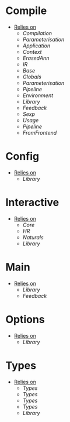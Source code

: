 * Compile
- _Relies on_
  + [[Compilation]]
  + [[Parameterisation]]
  + [[Application]]
  + [[Context]]
  + [[ErasedAnn]]
  + [[IR]]
  + [[Base]]
  + [[Globals]]
  + [[Parameterisation]]
  + [[Pipeline]]
  + [[Environment]]
  + [[Library]]
  + [[Feedback]]
  + [[Sexp]]
  + [[Usage]]
  + [[Pipeline]]
  + [[FromFrontend]]
* Config
- _Relies on_
  + [[Library]]
* Interactive
- _Relies on_
  + [[Core]]
  + [[HR]]
  + [[Naturals]]
  + [[Library]]
* Main
- _Relies on_
  + [[Library]]
  + [[Feedback]]
* Options
- _Relies on_
  + [[Library]]
* Types
- _Relies on_
  + [[Types]]
  + [[Types]]
  + [[Types]]
  + [[Types]]
  + [[Library]]

